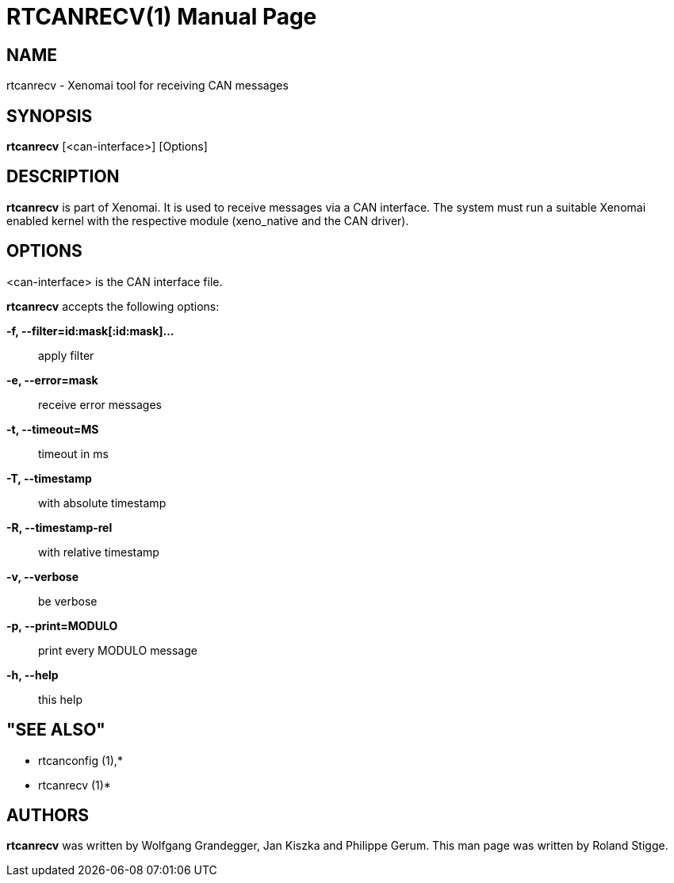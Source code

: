 // ** The above line should force tbl to be a preprocessor **
// Man page for rtcanrecv
//
// Copyright (C) 2008 Roland Stigge <stigge@antcom.de>
//
// You may distribute under the terms of the GNU General Public
// License as specified in the file COPYING that comes with the
// Xenomai distribution.
//
//
RTCANRECV(1)
============
:doctype: manpage
:revdate: 2008/04/19
:man source: Xenomai
:man version: {xenover}
:man manual: Xenomai Manual

NAME
-----
rtcanrecv - Xenomai tool for receiving CAN messages

SYNOPSIS
---------
// The general command line
*rtcanrecv* [<can-interface>] [Options]

DESCRIPTION
------------
*rtcanrecv* is part of Xenomai. It is used to receive messages via a CAN
interface. The system must run a suitable Xenomai enabled kernel with the
respective module (xeno_native and the CAN driver).

OPTIONS
--------
<can-interface> is the CAN interface file.

*rtcanrecv* accepts the following options:

*-f, --filter=id:mask[:id:mask]...*::
apply filter

*-e, --error=mask*::
receive error messages

*-t, --timeout=MS*::
timeout in ms

*-T, --timestamp*::
with absolute timestamp

*-R, --timestamp-rel*::
with relative timestamp

*-v, --verbose*::
be verbose

*-p, --print=MODULO*::
print every MODULO message

*-h, --help*::
this help

"SEE ALSO"
-----------
* rtcanconfig (1),*
* rtcanrecv (1)*

AUTHORS
--------
*rtcanrecv* was written by Wolfgang Grandegger, Jan
Kiszka and Philippe Gerum. This man page
was written by Roland Stigge.
